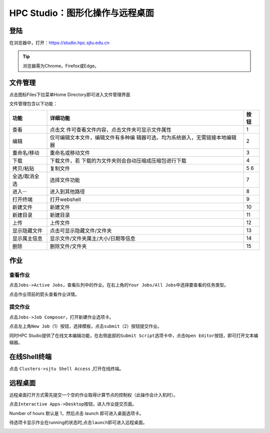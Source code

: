 .. _studiobasic:

HPC Studio：图形化操作与远程桌面
================================

登陆
----

在浏览器中，打开：https://studio.hpc.sjtu.edu.cn

.. tip:: 浏览器需为Chrome，Firefox或Edge。

文件管理
--------

点击图标Files下拉菜单Home Directory即可进入文件管理界面

.. image:: ../img/ondemand_file.png

   avater

文件管理包含以下功能：

+---------------+---------------------------------------------+------+
| 功能          | 详细功能                                    | 按钮 |
+===============+=============================================+======+
| 查看          | 点击文                                      | 1    |
|               | 件可查看文件内容，点击文件夹可显示文件属性  |      |
+---------------+---------------------------------------------+------+
| 编辑          | 仅可编辑文本文件，编辑文件有多种编          | 2    |
|               | 辑器可选，均为系统嵌入，无需链接本地编辑器  |      |
+---------------+---------------------------------------------+------+
| 重命名/移动   | 重命名或移动文件                            | 3    |
+---------------+---------------------------------------------+------+
| 下载          | 下载文件，若                                | 4    |
|               | 下载的为文件夹则会自动压缩成压缩包进行下载  |      |
+---------------+---------------------------------------------+------+
| 拷贝/粘贴     | 复制文件                                    | 5 6  |
+---------------+---------------------------------------------+------+
| 全选/取消全选 | 选择文件功能                                | 7    |
+---------------+---------------------------------------------+------+
| 进入···       | 进入到其他路径                              | 8    |
+---------------+---------------------------------------------+------+
| 打开终端      | 打开webshell                                | 9    |
+---------------+---------------------------------------------+------+
| 新建文件      | 新建文件                                    | 10   |
+---------------+---------------------------------------------+------+
| 新建目录      | 新建目录                                    | 11   |
+---------------+---------------------------------------------+------+
| 上传          | 上传文件                                    | 12   |
+---------------+---------------------------------------------+------+
| 显示隐藏文件  | 点击可显示隐藏文件/文件夹                   | 13   |
+---------------+---------------------------------------------+------+
| 显示属主信息  | 显示文件/文件夹属主/大小/日期等信息         | 14   |
+---------------+---------------------------------------------+------+
| 删除          | 删除文件/文件夹                             | 15   |
+---------------+---------------------------------------------+------+

.. image:: ../img/ondemand_button.png



作业
----

查看作业
^^^^^^^^

点击\ ``Jobs->Active Jobs``\ ，查看队列中的作业。在右上角的\ ``Your Jobs/All Jobs``\ 中选择要查看的任务类型。

.. image:: ../img/ondemand_active_job.png


.. image:: ../img/ondemand_active_job_all_or_yours.png


点击作业项前的箭头查看作业详情。

.. image:: ../img/ondemand_active_job_details.png

提交作业
^^^^^^^^

点击\ ``Jobs->Job Composer``\ ，打开新建作业选项卡。

.. image:: ../img/ondemand_job_composer.png

点击左上角\ ``New Job``\ （1）按钮，选择模板，点击\ ``submit``\ （2）按钮提交作业。

.. image:: ../img/ondemand_job_composer_template.png

同时HPC
Studio提供了在线文本编辑功能，在右侧底部的\ ``Submit Script``\ 选项卡中，点击\ ``Open Editor``\ 按钮，即可打开文本编辑器。

.. image:: ../img/ondemand_editor_open.png

.. image:: ../img/ondemand_editor.png

在线Shell终端
-------------

点击 ``Clusters->sjtu Shell Access`` ,打开在线终端。

.. image:: ../img/ondemand_shell.png

远程桌面
--------

远程桌面打开方式需先提交一个空的作业取得计算节点的控制权（此操作会计入机时）。

点击\ ``Interactive Apps->Desktop``\ 按钮，进入作业提交页面。

.. image:: ../img/ondemand_desktop.png

Number of hours 默认是 1，然后点击 launch 即可进入桌面选项卡。

.. image:: ../img/ondemand_desktop2.png

.. image:: ../img/ondemand_desktop3.png

待选项卡显示作业在running的状态时,点击\ ``launch``\ 即可进入远程桌面。

.. image:: ../img/ondemand_desktop4.png

.. image:: ../img/ondemand_desktop5.png
